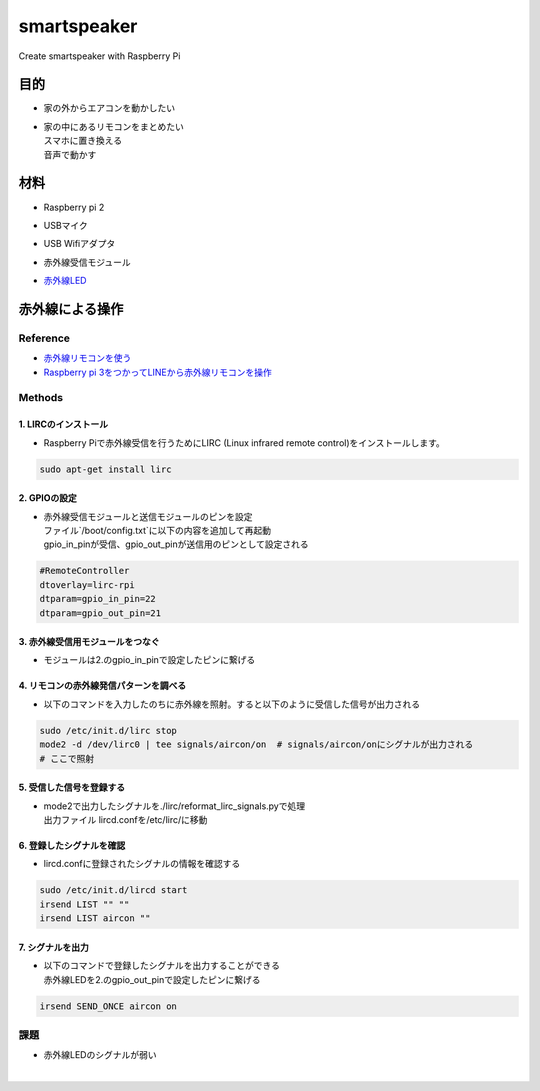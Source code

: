 =======================
smartspeaker
=======================

Create smartspeaker with Raspberry Pi

-------------------------------------
目的
-------------------------------------
* | 家の外からエアコンを動かしたい
* | 家の中にあるリモコンをまとめたい
  | スマホに置き換える
  | 音声で動かす

-------------------------------------
材料
-------------------------------------
* | Raspberry pi 2
* | USBマイク
* | USB Wifiアダプタ
* | 赤外線受信モジュール
* | `赤外線LED <https://www.amazon.co.jp/gp/product/B016DE22KW>`__

-------------------------------------
赤外線による操作
-------------------------------------

Reference
===================
* `赤外線リモコンを使う <http://make.bcde.jp/raspberry-pi/%E8%B5%A4%E5%A4%96%E7%B7%9A%E3%83%AA%E3%83%A2%E3%82%B3%E3%83%B3%E3%82%92%E4%BD%BF%E3%81%86/#LIRCLinux_Infrared_Remote_Control>`__
* `Raspberry pi 3をつかってLINEから赤外線リモコンを操作 <https://qiita.com/na59ri/items/aea452f2487a393537dd>`__

Methods
===================

1. LIRCのインストール
-----------------------------
* | Raspberry Piで赤外線受信を行うためにLIRC (Linux infrared remote control)をインストールします。
    
.. code-block:: 

   sudo apt-get install lirc

2. GPIOの設定
-----------------------------
* | 赤外線受信モジュールと送信モジュールのピンを設定
  | ファイル`/boot/config.txt`に以下の内容を追加して再起動
  | gpio_in_pinが受信、gpio_out_pinが送信用のピンとして設定される
  
.. code-block:: 

   #RemoteController
   dtoverlay=lirc-rpi
   dtparam=gpio_in_pin=22
   dtparam=gpio_out_pin=21
   
3. 赤外線受信用モジュールをつなぐ
-----------------------------------
* | モジュールは2.のgpio_in_pinで設定したピンに繋げる
   
   

4. リモコンの赤外線発信パターンを調べる
---------------------------------------
* | 以下のコマンドを入力したのちに赤外線を照射。すると以下のように受信した信号が出力される

.. code-block::
   
   sudo /etc/init.d/lirc stop
   mode2 -d /dev/lirc0 | tee signals/aircon/on  # signals/aircon/onにシグナルが出力される
   # ここで照射

.. figure:: https://user-images.githubusercontent.com/53417955/62022857-1481a000-b209-11e9-8e3c-265de945eac4.png

5. 受信した信号を登録する
---------------------------------------
* | mode2で出力したシグナルを./lirc/reformat_lirc_signals.pyで処理
  | 出力ファイル lircd.confを/etc/lirc/に移動
   
6. 登録したシグナルを確認
---------------------------------------
* | lircd.confに登録されたシグナルの情報を確認する
 
.. code-block::
   
   sudo /etc/init.d/lircd start
   irsend LIST "" ""
   irsend LIST aircon ""
 
.. figure:: https://user-images.githubusercontent.com/53417955/62032417-8fa47f80-b224-11e9-9df7-72f71798b13d.png

7. シグナルを出力
---------------------------------------
* | 以下のコマンドで登録したシグナルを出力することができる
  | 赤外線LEDを2.のgpio_out_pinで設定したピンに繋げる
   
.. code-block::
    
   irsend SEND_ONCE aircon on
 
課題
===================
* | 赤外線LEDのシグナルが弱い
  | 
   

